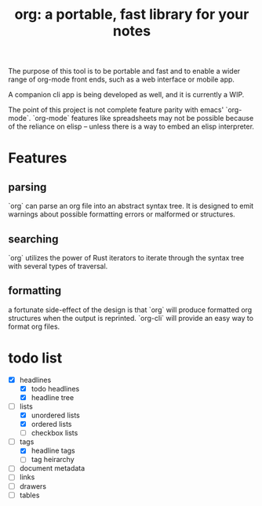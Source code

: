 #+TITLE: org: a portable, fast library for your notes

The purpose of this tool is to be portable and fast and to enable a wider range
of org-mode front ends, such as a web interface or mobile app.

A companion cli app is being developed as well, and it is currently a WIP.

The point of this project is not complete feature parity with emacs' `org-mode`.
`org-mode` features like spreadsheets may not be possible because of the reliance
on elisp -- unless there is a way to embed an elisp interpreter.

* Features
** parsing
`org` can parse an org file into an abstract syntax tree. It is designed
to emit warnings about possible formatting errors or malformed or structures.
** searching
`org` utilizes the power of Rust iterators to iterate through the syntax tree
with several types of traversal.
** formatting
a fortunate side-effect of the design is that `org` will produce formatted
org structures when the output is reprinted. `org-cli` will provide an easy
way to format org files.

* todo list
  - [X] headlines
    - [X] todo headlines
    - [X] headline tree
  - [-] lists
    - [X] unordered lists
    - [X] ordered lists
    - [ ] checkbox lists
  - [-] tags
    - [X] headline tags
    - [ ] tag heirarchy
  - [ ] document metadata
  - [ ] links
  - [ ] drawers
  - [ ] tables
